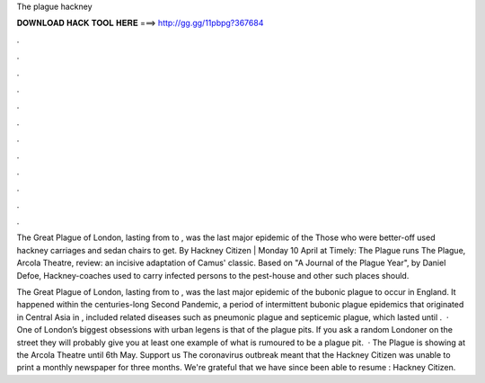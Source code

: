 The plague hackney



𝐃𝐎𝐖𝐍𝐋𝐎𝐀𝐃 𝐇𝐀𝐂𝐊 𝐓𝐎𝐎𝐋 𝐇𝐄𝐑𝐄 ===> http://gg.gg/11pbpg?367684



.



.



.



.



.



.



.



.



.



.



.



.

The Great Plague of London, lasting from to , was the last major epidemic of the Those who were better-off used hackney carriages and sedan chairs to get. By Hackney Citizen | Monday 10 April at Timely: The Plague runs The Plague, Arcola Theatre, review: an incisive adaptation of Camus' classic. Based on "A Journal of the Plague Year", by Daniel Defoe, Hackney-coaches used to carry infected persons to the pest-house and other such places should.

The Great Plague of London, lasting from to , was the last major epidemic of the bubonic plague to occur in England. It happened within the centuries-long Second Pandemic, a period of intermittent bubonic plague epidemics that originated in Central Asia in , included related diseases such as pneumonic plague and septicemic plague, which lasted until .  · One of London’s biggest obsessions with urban legens is that of the plague pits. If you ask a random Londoner on the street they will probably give you at least one example of what is rumoured to be a plague pit.  · The Plague is showing at the Arcola Theatre until 6th May. Support us The coronavirus outbreak meant that the Hackney Citizen was unable to print a monthly newspaper for three months. We're grateful that we have since been able to resume : Hackney Citizen.
